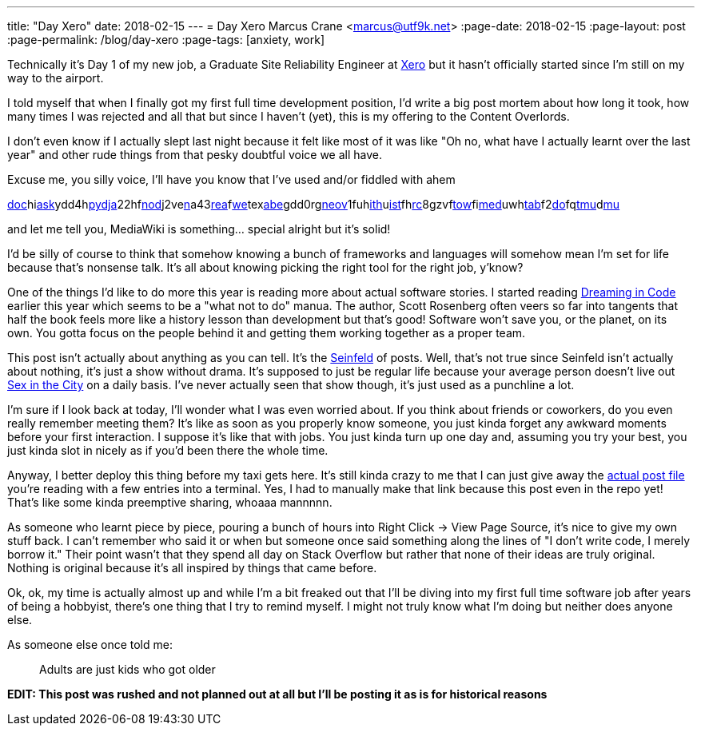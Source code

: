 ---
title: "Day Xero"
date: 2018-02-15
---
= Day Xero
Marcus Crane <marcus@utf9k.net>
:page-date: 2018-02-15
:page-layout: post
:page-permalink: /blog/day-xero
:page-tags: [anxiety, work]

Technically it's Day 1 of my new job, a Graduate Site Reliability Engineer at https://www.xero.com/nz/[Xero] but it hasn't officially started since I'm still on my way to the airport.

I told myself that when I finally got my first full time development position, I'd write a big post mortem about how long it took, how many times I was rejected and all that but since I haven't (yet), this is my offering to the Content Overlords.

I don't even know if I actually slept last night because it felt like most of it was like "Oh no, what have I actually learnt over the last year" and other rude things from that pesky doubtful voice we all have.

Excuse me, you silly voice, I'll have you know that I've used and/or fiddled with ahem

link:https://docker.com/[doc]hilink:http://flask.pocoo.org/[ask]ydd4hlink:https://www.python.org/[py]link:https://www.djangoproject.com/[dja]22hflink:https://nodejs.org/en/[nod]j2velink:https://www.npmjs.com/[n]a43link:https://reactjs.org/[rea]flink:https://webpack.js.org/[we]texlink:https://babeljs.io/[abe]gdd0rglink:https://neovim.io/[neov]1fuhlink:https://github.com/[ith]ulink:https://github.com/lepture/mistune[ist]fhlink:https://www.archlinux.org/[rc]8gzvflink:https://www.gnu.org/software/stow/[tow]filink:https://www.mediawiki.org/wiki/MediaWiki[med]uwhlink:https://www.mediawiki.org/wiki/Extension:Tabber[tab]f2link:https://github.com/marcus-crane/dotfiles[do]fqlink:https://github.com/tmux/tmux[tmu]dlink:https://www.neomutt.org/[mu]

and let me tell you, MediaWiki is something... special alright but it's solid!

I'd be silly of course to think that somehow knowing a bunch of frameworks and languages will somehow mean I'm set for life because that's nonsense talk. It's all about knowing picking the right tool for the right job, y'know?

One of the things I'd like to do more this year is reading more about actual software stories. I started reading https://en.wikipedia.org/wiki/Dreaming_in_Code[Dreaming in Code] earlier this year which seems to be a "what not to do" manua. The author, Scott Rosenberg often veers so far into tangents that half the book feels more like a history lesson than development but that's good! Software won't save you, or the planet, on its own. You gotta focus on the people behind it and getting them working together as a proper team.

This post isn't actually about anything as you can tell. It's the https://en.wikipedia.org/wiki/Seinfeld[Seinfeld] of posts. Well, that's not true since Seinfeld isn't actually about nothing, it's just a show without drama. It's supposed to just be regular life because your average person doesn't live out https://en.wikipedia.org/wiki/Sex_and_the_City[Sex in the City] on a daily basis. I've never actually seen that show though, it's just used as a punchline a lot.

I'm sure if I look back at today, I'll wonder what I was even worried about. If you think about friends or coworkers, do you even really remember meeting them? It's like as soon as you properly know someone, you just kinda forget any awkward moments before your first interaction. I suppose it's like that with jobs. You just kinda turn up one day and, assuming you try your best, you just kinda slot in nicely as if you'd been there the whole time.

Anyway, I better deploy this thing before my taxi gets here. It's still kinda crazy to me that I can just give away the https://github.com/marcus-crane/site/blob/95ae742bbf33662f4dd4cf284e463d0f9320c8d1/site/posts/blog/2018/2018-02-12-day-xero.md[actual post file] you're reading with a few entries into a terminal. Yes, I had to manually make that link because this post even in the repo yet! That's like some kinda preemptive sharing, whoaaa mannnnn.

As someone who learnt piece by piece, pouring a bunch of hours into Right Click -> View Page Source, it's nice to give my own stuff back. I can't remember who said it or when but someone once said something along the lines of "I don't write code, I merely borrow it." Their point wasn't that they spend all day on Stack Overflow but rather that none of their ideas are truly original. Nothing is original because it's all inspired by things that came before.

Ok, ok, my time is actually almost up and while I'm a bit freaked out that I'll be diving into my first full time software job after years of being a hobbyist, there's one thing that I try to remind myself. I might not truly know what I'm doing but neither does anyone else.

As someone else once told me:

> Adults are just kids who got older

*EDIT: This post was rushed and not planned out at all but I'll be posting it as is for historical reasons*
